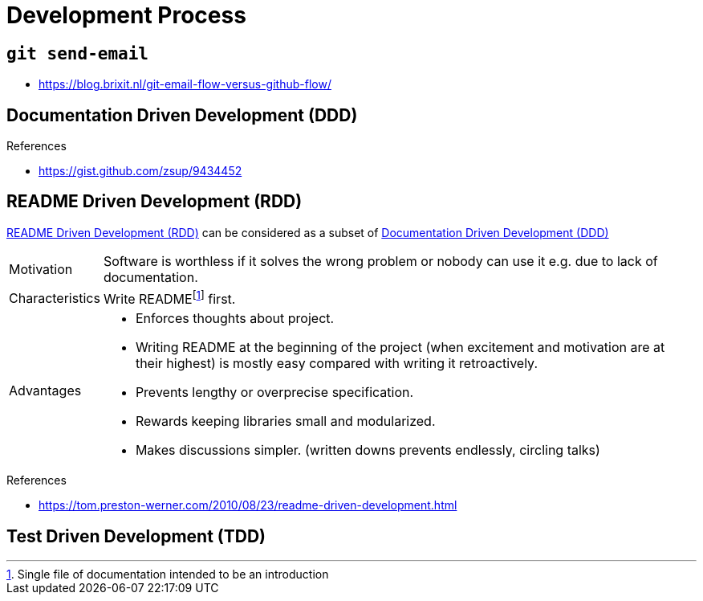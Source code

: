 = Development Process

[[git-mail]]
== `git send-email`

* https://blog.brixit.nl/git-email-flow-versus-github-flow/[]

[[DDD]]
== Documentation Driven Development (DDD)

.References
* https://gist.github.com/zsup/9434452[]

[[RDD]]
== README Driven Development (RDD)

<<RDD>> can be considered as a subset of <<DDD>>

[horizontal]
Motivation::
Software is worthless if it solves the wrong problem or nobody can use it e.g. due to lack of documentation.
Characteristics::
Write READMEfootnote:[Single file of documentation intended to be an introduction] first.
Advantages::
* Enforces thoughts about project.
* Writing README at the beginning of the project (when excitement and motivation are at their highest) is mostly easy compared with writing it retroactively.
* Prevents lengthy or overprecise specification.
* Rewards keeping libraries small and modularized.
* Makes discussions simpler. (written downs prevents endlessly, circling talks)

.References
* https://tom.preston-werner.com/2010/08/23/readme-driven-development.html[]

[[TDD]]
== Test Driven Development (TDD)
